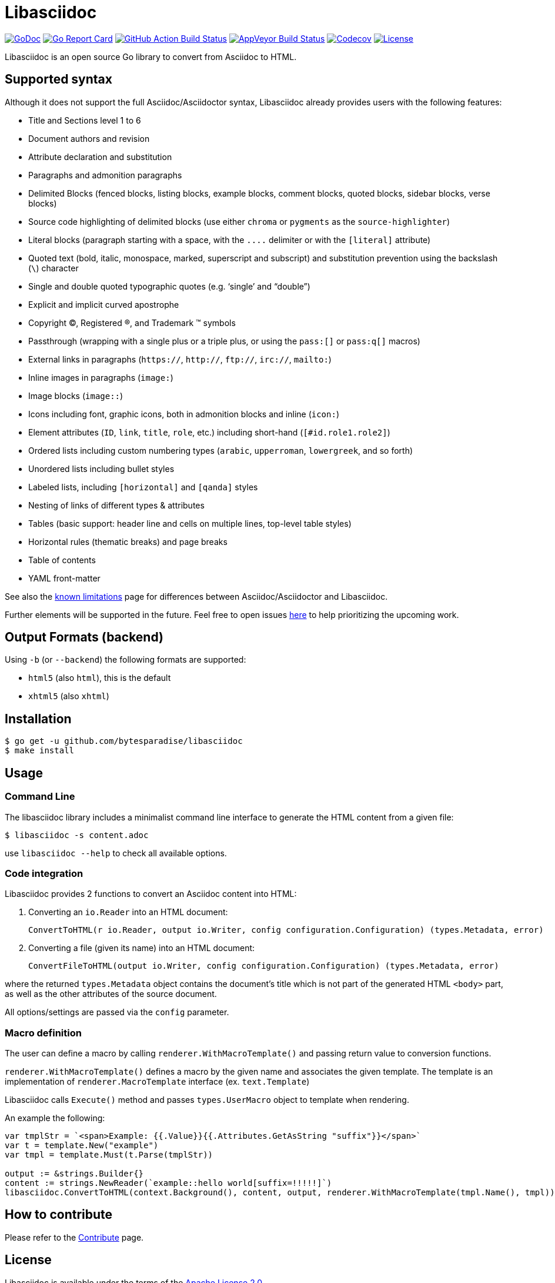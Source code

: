 = Libasciidoc

image:https://godoc.org/github.com/bytesparadise/libasciidoc?status.svg["GoDoc", link="https://godoc.org/github.com/bytesparadise/libasciidoc"]
image:https://goreportcard.com/badge/github.com/bytesparadise/libasciidoc["Go Report Card", link="https://goreportcard.com/report/github.com/bytesparadise/libasciidoc"]
image:https://github.com/bytesparadise/libasciidoc/workflows/ci-build/badge.svg["GitHub Action Build Status", link="https://github.com/bytesparadise/libasciidoc/actions?query=workflow%3Aci-build"]
image:https://ci.appveyor.com/api/projects/status/23v48tqfvr8sdb3g/branch/master?svg=true["AppVeyor Build Status", link="https://ci.appveyor.com/project/xcoulon/libasciidoc"]
image:https://codecov.io/gh/bytesparadise/libasciidoc/branch/master/graph/badge.svg["Codecov", link="https://codecov.io/gh/bytesparadise/libasciidoc"]
image:https://img.shields.io/badge/License-Apache%202.0-blue.svg["License", link="https://opensource.org/licenses/Apache-2.0"]

Libasciidoc is an open source Go library to convert from Asciidoc to HTML.

== Supported syntax

Although it does not support the full Asciidoc/Asciidoctor syntax, Libasciidoc already provides users with the following features:

* Title and Sections level 1 to 6
* Document authors and revision
* Attribute declaration and substitution
* Paragraphs and admonition paragraphs
* Delimited Blocks (fenced blocks, listing blocks, example blocks, comment blocks, quoted blocks, sidebar blocks, verse blocks)
* Source code highlighting of delimited blocks (use either `chroma` or `pygments` as the `source-highlighter`)
* Literal blocks (paragraph starting with a space, with the `+++....+++` delimiter or with the `[literal]` attribute)
* Quoted text (bold, italic, monospace, marked, superscript and subscript) and substitution prevention using the backslash (`\`) character
* Single and double quoted typographic quotes (e.g. '`single`' and "`double`")
* Explicit and implicit curved apostrophe
* Copyright (C), Registered (R), and Trademark (TM) symbols
* Passthrough (wrapping with a single plus or a triple plus, or using the `+++pass:[]+++` or `+++pass:q[]+++` macros)
* External links in paragraphs (`https://`, `http://`, `ftp://`, `irc://`, `mailto:`)
* Inline images in paragraphs (`image:`)
* Image blocks (`image::`)
* Icons including font, graphic icons, both in admonition blocks and inline (`icon:`)
* Element attributes (`ID`, `link`, `title`, `role`, etc.) including short-hand (`[#id.role1.role2]`)
* Ordered lists including custom numbering types (`arabic`, `upperroman`, `lowergreek`, and so forth)
* Unordered lists including bullet styles
* Labeled lists, including `[horizontal]` and `[qanda]` styles
* Nesting of links of different types & attributes
* Tables (basic support: header line and cells on multiple lines, top-level table styles)
* Horizontal rules (thematic breaks) and page breaks
* Table of contents
* YAML front-matter


See also the link:LIMITATIONS.adoc[known limitations] page for differences between Asciidoc/Asciidoctor and Libasciidoc.

Further elements will be supported in the future. Feel free to open issues https://github.com/bytesparadise/libasciidoc/issues[here] to help prioritizing the upcoming work.

== Output Formats (backend)

Using `-b` (or `--backend`) the following formats are supported:

* `html5` (also `html`), this is the default
* `xhtml5` (also `xhtml`)

== Installation

    $ go get -u github.com/bytesparadise/libasciidoc
    $ make install

== Usage

=== Command Line

The libasciidoc library includes a minimalist command line interface to generate the HTML content from a given file:

```
$ libasciidoc -s content.adoc
```

use `libasciidoc --help` to check all available options.

=== Code integration

Libasciidoc provides 2 functions to convert an Asciidoc content into HTML:

1. Converting an `io.Reader` into an HTML document:

    ConvertToHTML(r io.Reader, output io.Writer, config configuration.Configuration) (types.Metadata, error) 

2. Converting a file (given its name) into an HTML document:

   ConvertFileToHTML(output io.Writer, config configuration.Configuration) (types.Metadata, error)

where the returned `types.Metadata` object contains the document's title which is not part of the generated HTML `<body>` part, as well as the other attributes of the source document.

All options/settings are passed via the `config` parameter.

=== Macro definition

The user can define a macro by calling `renderer.WithMacroTemplate()` and passing return value to conversion functions.

`renderer.WithMacroTemplate()` defines a macro by the given name and associates the given template. The template is an implementation of `renderer.MacroTemplate` interface (ex. `text.Template`)

Libasciidoc calls `Execute()` method and passes `types.UserMacro` object to template when rendering.

An example the following:

```
var tmplStr = `<span>Example: {{.Value}}{{.Attributes.GetAsString "suffix"}}</span>`
var t = template.New("example")
var tmpl = template.Must(t.Parse(tmplStr))

output := &strings.Builder{}
content := strings.NewReader(`example::hello world[suffix=!!!!!]`)
libasciidoc.ConvertToHTML(context.Background(), content, output, renderer.WithMacroTemplate(tmpl.Name(), tmpl))
```

== How to contribute

Please refer to the link:CONTRIBUTE.adoc[Contribute] page.

== License

Libasciidoc is available under the terms of the https://raw.githubusercontent.com/bytesparadise/libasciidoc/LICENSE[Apache License 2.0].

== Trademark

AsciiDoc is a trademark of the Eclipse Foundation